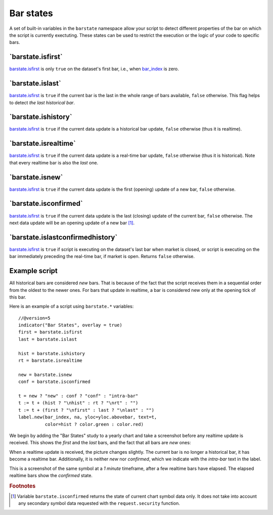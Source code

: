 Bar states
==========

A set of built-in variables in the ``barstate`` namespace allow your script to detect different properties of the bar on which the script is currently exectuting. 
These states can be used to restrict the execution or the logic of your code to specific bars.

\`barstate.isfirst\`
--------------------

`barstate.isfirst <https://www.tradingview.com/pine-script-reference/v5/#var_barstate{dot}isconfirmed>`__ 
is only ``true`` on the dataset's first bar, i.e., when `bar_index <https://www.tradingview.com/pine-script-reference/v5/#var_bar_index>`__ is zero.


\`barstate.islast\`
--------------------

`barstate.isfirst <https://www.tradingview.com/pine-script-reference/v5/#var_barstate{dot}isconfirmed>`__ 
is ``true`` if the current bar is the last in the whole range of bars available, ``false`` otherwise. This flag helps to detect *the last historical bar*.


\`barstate.ishistory\`
--------------------

`barstate.isfirst <https://www.tradingview.com/pine-script-reference/v5/#var_barstate{dot}isconfirmed>`__ 
is ``true`` if the current data update is a historical bar update, ``false`` otherwise (thus it is realtime).


\`barstate.isrealtime\`
--------------------

`barstate.isfirst <https://www.tradingview.com/pine-script-reference/v5/#var_barstate{dot}isconfirmed>`__ 
is ``true`` if the current data update is a real-time bar update, ``false`` otherwise (thus it is historical). Note that every realtime bar is also the *last* one.


\`barstate.isnew\`
--------------------

`barstate.isfirst <https://www.tradingview.com/pine-script-reference/v5/#var_barstate{dot}isconfirmed>`__ 
is ``true`` if the current data update is the first (opening) update of a new bar, ``false`` otherwise.


\`barstate.isconfirmed\`
--------------------

`barstate.isfirst <https://www.tradingview.com/pine-script-reference/v5/#var_barstate{dot}isconfirmed>`__ 
is ``true`` if the current data update is the last (closing) update of the current bar, ``false`` otherwise. The next data update will be an opening update of a new bar [#isconfirmed]_.
   

\`barstate.islastconfirmedhistory\`
--------------------

`barstate.isfirst <https://www.tradingview.com/pine-script-reference/v5/#var_barstate{dot}isconfirmed>`__ 
is ``true`` if script is executing on the dataset's last bar when market is closed, or script is executing on the bar immediately preceding the real-time bar, if market is open. Returns ``false`` otherwise.


Example script
--------------

All historical bars are considered *new* bars. That is because of the fact that the script receives them in a sequential order
from the oldest to the newer ones. For bars that update in realtime, a bar
is considered new only at the opening tick of this bar.

Here is an example of a script using ``barstate.*`` variables::

    //@version=5
    indicator("Bar States", overlay = true)
    first = barstate.isfirst
    last = barstate.islast

    hist = barstate.ishistory
    rt = barstate.isrealtime

    new = barstate.isnew
    conf = barstate.isconfirmed

    t = new ? "new" : conf ? "conf" : "intra-bar"
    t := t + (hist ? "\nhist" : rt ? "\nrt" : "")
    t := t + (first ? "\nfirst" : last ? "\nlast" : "")
    label.new(bar_index, na, yloc=yloc.abovebar, text=t,
              color=hist ? color.green : color.red)

We begin by adding the "Bar States" study to a yearly chart and take a screenshot before any realtime update is received.
This shows the *first* and the *last* bars, and the fact that all bars are *new* ones:

.. image:: images/barstates_history_only.png

When a realtime update is received, the picture changes slightly. The current bar is no longer a historical bar, it has become a realtime bar. Additionally, it is neither *new* nor *confirmed*, which we indicate with the *intra-bar* text in the label.

.. image:: images/barstates_history_then_realtime.png

This is a screenshot of the same symbol at a *1 minute* timeframe, after a few realtime bars have elapsed.
The elapsed realtime bars show the *confirmed* state.

.. image:: images/barstates_history_then_more_realtime.png

.. rubric:: Footnotes

.. [#isconfirmed] Variable ``barstate.isconfirmed`` returns the state of current chart symbol data only.
   It does not take into account any secondary symbol data requested with the ``request.security`` function.
